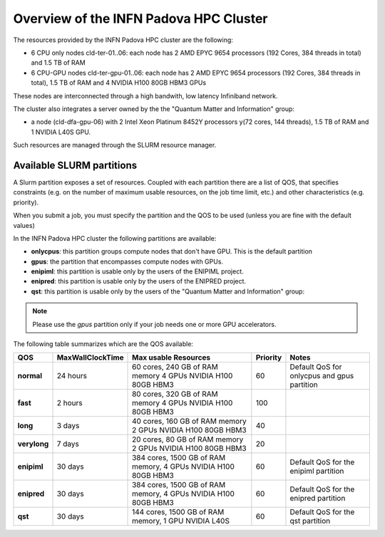 Overview of the INFN Padova HPC Cluster
=======================================

The resources provided by the INFN Padova HPC cluster are the following:

*  6 CPU only nodes cld-ter-01..06: each node has 2 AMD EPYC 9654 processors
   (192 Cores, 384 threads in total) and 1.5 TB of RAM
*  6 CPU-GPU nodes cld-ter-gpu-01..06: each node has 2 AMD EPYC 9654 processors
   (192 Cores, 384 threads in total), 1.5 TB of RAM and 4 NVIDIA H100 80GB HBM3 GPUs

These nodes are interconnected through a high bandwith, low latency Infiniband network.

The cluster also integrates a server owned by the the "Quantum Matter and
Information" group:

* a node (cld-dfa-gpu-06) with 2 Intel Xeon Platinum 8452Y processors
  y(72 cores, 144 threads), 1.5 TB
  of RAM and 1 NVIDIA L40S GPU.

Such resources are managed through the SLURM resource manager.


Available SLURM partitions
--------------------------
A Slurm partition exposes a set of resources.
Coupled with each partition there are a list of QOS, that specifies 
constraints (e.g. on the number of maximum usable resources, on the job time
limit, etc.) and other characteristics (e.g. priority).

When you submit a job, you must specify the partition and the QOS to be used (unless
you are fine with the default values)



In the INFN Padova HPC cluster the following partitions are available:

* **onlycpus**: this partition groups compute nodes that don't have GPU. This is the default partition
* **gpus**: the partition that encompasses compute nodes with GPUs.  
* **enipiml**: this partition is usable only by the users of the ENIPIML project.  
* **enipred**: this partition is usable only by the users of the ENIPRED project.  
* **qst**: this partition is usable only by the users of the "Quantum Matter
  and Information" group:
   

.. NOTE ::

   Please use the `gpus` partition only if your job needs one or more GPU accelerators.  

  
The following table summarizes which are the QOS available:




+--------------------------+------------------+-----------------------------------+----------+----------------------------------------------+
| QOS                      | MaxWallClockTime | Max usable Resources              | Priority | Notes                                        |
+==========================+==================+===================================+==========+==============================================+
| **normal**               | 24 hours         | 60 cores, 240 GB of RAM memory    | 60       | Default QoS for onlycpus and gpus partition  |
|                          |                  | 4 GPUs NVIDIA H100 80GB HBM3      |          |                                              | 
+--------------------------+------------------+-----------------------------------+----------+----------------------------------------------+
| **fast**                 | 2 hours          | 80 cores, 320 GB of RAM memory    | 100      |                                              |
|                          |                  | 4 GPUs NVIDIA H100 80GB HBM3      |          |                                              |
+--------------------------+------------------+-----------------------------------+----------+----------------------------------------------+
| **long**                 | 3 days           | 40 cores, 160 GB of RAM memory    | 40       |                                              |
|                          |                  | 2 GPUs NVIDIA H100 80GB HBM3      |          |                                              |
+--------------------------+------------------+-----------------------------------+----------+----------------------------------------------+
| **verylong**             | 7 days           | 20 cores, 80 GB of RAM memory     | 20       |                                              |
|                          |                  | 2 GPUs NVIDIA H100 80GB HBM3      |          |                                              |
+--------------------------+------------------+-----------------------------------+----------+----------------------------------------------+
| **enipiml**              | 30 days          | 384 cores, 1500 GB of RAM memory, | 60       | Default QoS for the enipiml partition        |
|                          |                  | 4 GPUs NVIDIA H100 80GB HBM3      |          |                                              |
+--------------------------+------------------+-----------------------------------+----------+----------------------------------------------+
| **enipred**              | 30 days          | 384 cores, 1500 GB of RAM memory, | 60       | Default QoS for the enipred partition        |
|                          |                  | 4 GPUs NVIDIA H100 80GB HBM3      |          |                                              |
+--------------------------+------------------+-----------------------------------+----------+----------------------------------------------+
| **qst**                  | 30 days          | 144 cores, 1500 GB of RAM memory, | 60       | Default QoS for the qst partition            |
|                          |                  | 1 GPU NVIDIA L40S                 |          |                                              | 
+--------------------------+------------------+-----------------------------------+----------+----------------------------------------------+

